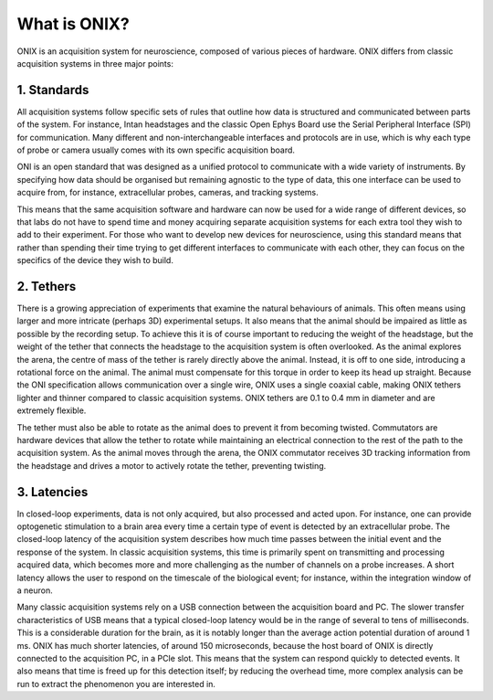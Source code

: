 .. _what_is_onix:

What is ONIX?
==========================================

ONIX is an acquisition system for neuroscience, composed of various
pieces of hardware. ONIX differs from classic acquisition systems in
three major points:

1. Standards
--------------------------------
All acquisition systems follow specific sets of rules that outline how data is
structured and communicated between parts of the system. For instance, Intan
headstages and the classic Open Ephys Board use the Serial Peripheral Interface
(SPI) for communication. Many different and non-interchangeable interfaces and
protocols are in use, which is why each type of probe or camera usually comes
with its own specific acquisition board.

ONI is an open standard that was designed as a unified protocol to communicate
with a wide variety of instruments. By specifying how data should be organised
but remaining agnostic to the type of data, this one interface can be used to
acquire from, for instance, extracellular probes, cameras, and tracking
systems.

This means that the same acquisition software and hardware can now be used for
a wide range of different devices, so that labs do not have to spend time and
money acquiring separate acquisition systems for each extra tool they wish to
add to their experiment. For those who want to develop new devices for
neuroscience, using this standard means that rather than spending their time
trying to get different interfaces to communicate with each other, they can
focus on the specifics of the device they wish to build.

2. Tethers
--------------------------------
There is a growing appreciation of experiments that examine the natural
behaviours of animals. This often means using larger and more intricate
(perhaps 3D) experimental setups. It also means that the animal should be
impaired as little as possible by the recording setup. To achieve this it is of
course important to reducing the weight of the headstage, but the weight of the
tether that connects the headstage to the acquisition system is often
overlooked. As the animal explores the arena, the centre of mass of the tether
is rarely directly above the animal. Instead, it is off to one side,
introducing a rotational force on the animal. The animal must compensate for
this torque in order to keep its head up straight.  Because the ONI
specification allows communication over a single wire, ONIX uses a single
coaxial cable, making ONIX tethers lighter and thinner compared to classic
acquisition systems. ONIX tethers are 0.1 to 0.4 mm in diameter and are
extremely flexible.

The tether must also be able to rotate as the animal does to prevent it from
becoming twisted. Commutators are hardware devices that allow the tether to
rotate while maintaining an electrical connection to the rest of the path to
the acquisition system. As the animal moves through the arena, the ONIX
commutator receives 3D tracking information from the headstage and drives  a
motor to actively rotate the tether, preventing twisting.

3. Latencies
--------------------------------
In closed-loop experiments, data is not only acquired, but also processed and
acted upon. For instance, one can provide optogenetic stimulation to a brain
area every time a certain type of event is detected by an extracellular probe.
The closed-loop latency of the acquisition system describes how much time
passes between the initial event and the response of the system. In classic
acquisition systems, this time is primarily spent on transmitting and
processing acquired data, which becomes more and more challenging as the number
of channels on a probe increases. A short latency allows the user to respond on
the timescale of the biological event; for instance, within the integration
window of a neuron.

Many classic acquisition systems rely on a USB connection between the
acquisition board and PC. The slower transfer characteristics of USB means that
a typical closed-loop latency would be in the range of several to tens of
milliseconds. This is a considerable duration for the brain, as it is notably
longer than the average action potential duration of around 1 ms. ONIX has much
shorter latencies, of around 150 microseconds, because the host board of ONIX
is directly connected to the acquisition PC, in a PCIe slot. This means that
the system can respond quickly to detected events. It also means that time is
freed up for this detection itself; by reducing the overhead time, more complex
analysis can be run to extract the phenomenon you are interested in.
